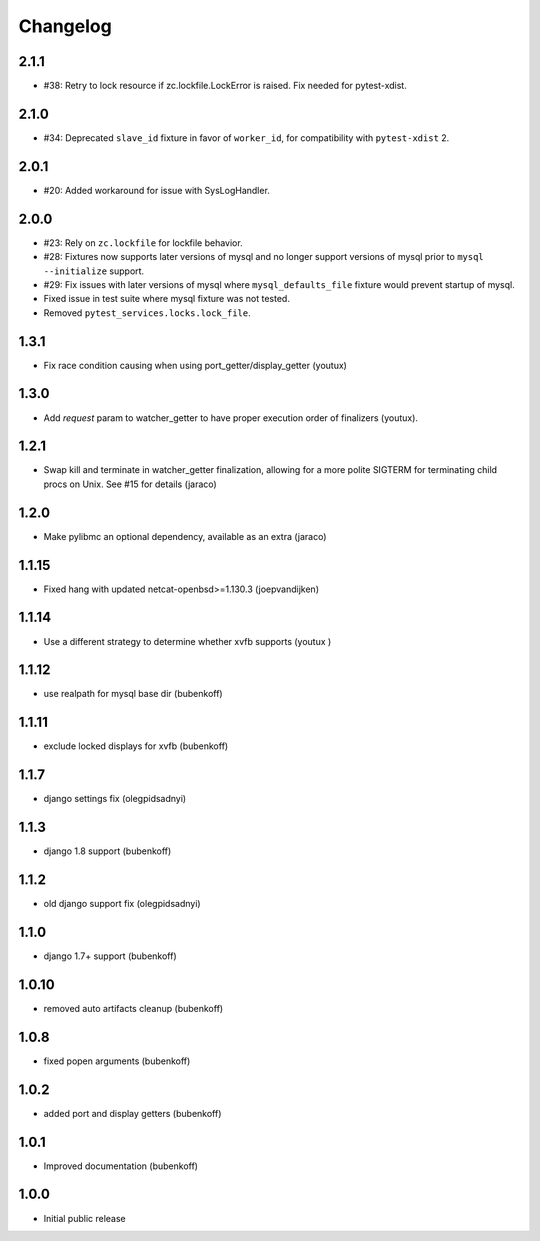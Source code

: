Changelog
=========

2.1.1
-----

- #38: Retry to lock resource if zc.lockfile.LockError is raised. Fix needed for pytest-xdist.

2.1.0
-----

- #34: Deprecated ``slave_id`` fixture in favor of ``worker_id``,
  for compatibility with ``pytest-xdist`` 2.

2.0.1
-----

- #20: Added workaround for issue with SysLogHandler.

2.0.0
-----

- #23: Rely on ``zc.lockfile`` for lockfile behavior.
- #28: Fixtures now supports later versions of mysql and no longer
  support versions of mysql prior to ``mysql --initialize`` support.
- #29: Fix issues with later versions of mysql where ``mysql_defaults_file``
  fixture would prevent startup of mysql.
- Fixed issue in test suite where mysql fixture was not tested.
- Removed ``pytest_services.locks.lock_file``.

1.3.1
-----

- Fix race condition causing when using port_getter/display_getter (youtux)


1.3.0
-----

- Add `request` param to watcher_getter to have proper execution order
  of finalizers (youtux).

1.2.1
-----

- Swap kill and terminate in watcher_getter finalization, allowing
  for a more polite SIGTERM for terminating child procs on Unix. See
  #15 for details (jaraco)

1.2.0
-----

- Make pylibmc an optional dependency, available as an extra (jaraco)

1.1.15
------

- Fixed hang with updated netcat-openbsd>=1.130.3 (joepvandijken)

1.1.14
------

- Use a different strategy to determine whether xvfb supports (youtux )

1.1.12
------

- use realpath for mysql base dir (bubenkoff)

1.1.11
------

- exclude locked displays for xvfb (bubenkoff)

1.1.7
-----

- django settings fix (olegpidsadnyi)

1.1.3
-----

- django 1.8 support (bubenkoff)

1.1.2
-----

- old django support fix (olegpidsadnyi)

1.1.0
-----

- django 1.7+ support (bubenkoff)

1.0.10
------

- removed auto artifacts cleanup (bubenkoff)

1.0.8
-----

- fixed popen arguments (bubenkoff)

1.0.2
-----

- added port and display getters (bubenkoff)

1.0.1
-----

- Improved documentation (bubenkoff)

1.0.0
-----

- Initial public release
